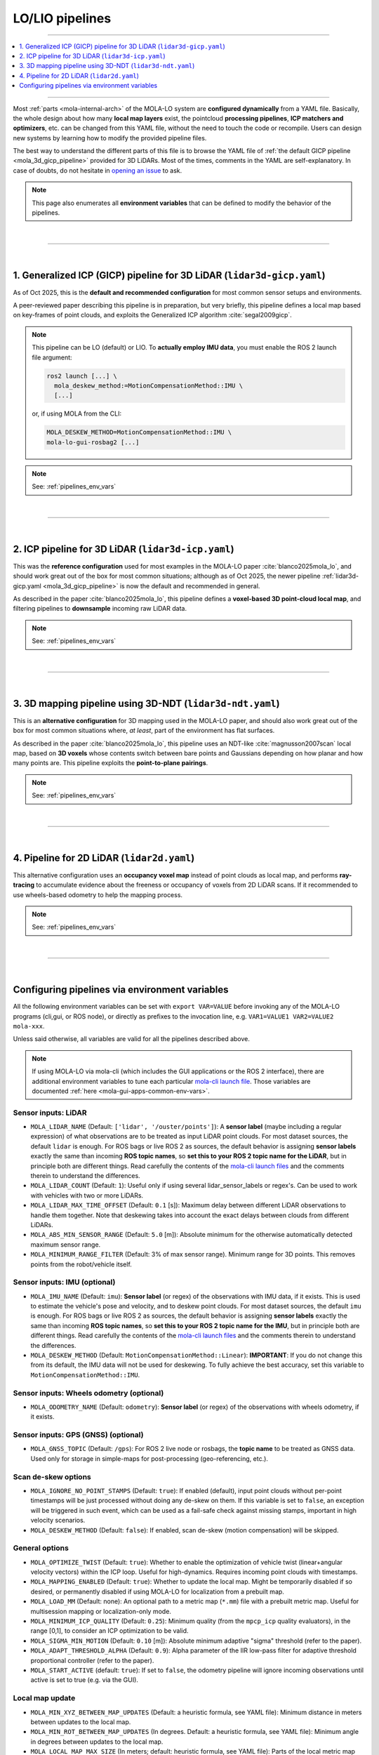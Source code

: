 .. _mola_lo_pipelines:

============================
LO/LIO pipelines
============================

____________________________________________

.. contents::
   :depth: 1
   :local:
   :backlinks: none

____________________________________________


Most :ref:`parts <mola-internal-arch>` of the MOLA-LO system are **configured dynamically** from a YAML file.
Basically, the whole design about how many **local map layers** exist, the pointcloud **processing pipelines**,
**ICP matchers and optimizers**, etc. can be changed from this YAML file, without the need to touch the code or recompile.
Users can design new systems by learning how to modify the provided pipeline files.

The best way to understand the different parts of this file is to browse the YAML file of :ref:`the default GICP pipeline <mola_3d_gicp_pipeline>`
provided for 3D LiDARs. Most of the times, comments in the YAML are self-explanatory.
In case of doubts, do not hesitate in `opening an issue <https://github.com/MOLAorg/mola/issues>`_ to ask.

.. note::

   This page also enumerates all **environment variables** that can be defined to modify the behavior of the pipelines.

.. dropdown:: MOLA-specific YAML extensions
    :icon: light-bulb

    MOLA-LO uses the C++ library ``mola_yaml`` to parse YAML files, hence all YAML language extensions defined there
    applies to input YAML files used anywhere in a MOLA-LO system, e.g. ``${VAR|default}`` means "replace by environment
    variable ``VAR`` or, if it does not exist, by ``default``". Read all about :ref:`MOLA YAML extensions <yaml_extensions>`.

.. dropdown:: Specifying the pipeline file in MOLA-LO apps
   :icon: checklist

   All MOLA-LO :ref:`GUI applications <mola_lo_apps>` defaults to using the symlink `lidar3d-default.yaml` which at presents
   points to the :ref:`3D LiDAR GICP pipeline <mola_3d_gicp_pipeline>`
   defined below. To use the alternative 2D pipeline or any other custom pipeline, please set the corresponding environment
   variable before invoking the :ref:`GUI application <mola_lo_apps>` (or derive your own script by copying and modifying the provided ones).
   For example:

   .. code-block:: bash

      # Example using the 3D-NDT alternative pipeline:
      PIPELINE_YAML=$(ros2 pkg prefix mola_lidar_odometry)/share/mola_lidar_odometry/pipelines/lidar3d-ndt.yaml \
      MOLA_LOCAL_VOXELMAP_RESOLUTION=5.0 \
      mola-lo-gui-rosbag  # [...]

   If you use the `CLI interface <mola_lidar_odometry_cli>`_ instead, the pipeline file to use needs to be always explicitly
   specified, there is none by default.


|

____________________________________________

|

.. _mola_3d_gicp_pipeline:

1. Generalized ICP (GICP) pipeline for 3D LiDAR (``lidar3d-gicp.yaml``)
~~~~~~~~~~~~~~~~~~~~~~~~~~~~~~~~~~~~~~~~~~~~~~~~~~~~~~~~~~~~~~~~~~~~~~~~~~~~~~~
As of Oct 2025, this is the **default and recommended configuration** for most common sensor setups and environments.

A peer-reviewed paper describing this pipeline is in preparation, but very briefly, this pipeline defines a
local map based on key-frames of point clouds, and exploits the Generalized ICP algorithm :cite:`segal2009gicp`.

.. image:: https://mrpt.github.io/imgs/MOLA_LIO_Oxford_Spires_stairs.gif


.. note::

   This pipeline can be LO (default) or LIO. To **actually employ IMU data**, you must enable the ROS 2 launch file argument:

   .. code-block:: bash

      ros2 launch [...] \
        mola_deskew_method:=MotionCompensationMethod::IMU \
        [...]

   or, if using MOLA from the CLI: 

   .. code-block:: bash

      MOLA_DESKEW_METHOD=MotionCompensationMethod::IMU \
      mola-lo-gui-rosbag2 [...]


.. note::

   See: :ref:`pipelines_env_vars`

.. dropdown:: YAML listing
    :icon: code-review

    File: `mola_lidar_odometry/pipelines/lidar3d-gicp.yaml <https://github.com/MOLAorg/mola_lidar_odometry/blob/develop/pipelines/lidar3d-gicp.yaml>`_

    .. literalinclude:: ../../../mola_lidar_odometry/pipelines/lidar3d-gicp.yaml
       :language: yaml

|

____________________________________________

|

.. _mola_3d_icp_pipeline:

2. ICP pipeline for 3D LiDAR (``lidar3d-icp.yaml``)
~~~~~~~~~~~~~~~~~~~~~~~~~~~~~~~~~~~~~~~~~~~~~~~~~~~~~~~~~~~~~~~
This was the **reference configuration** used for most examples in the MOLA-LO paper :cite:`blanco2025mola_lo`,
and should work great out of the box for most common situations; although as of Oct 2025, the newer pipeline :ref:`lidar3d-gicp.yaml <mola_3d_gicp_pipeline>`
is now the default and recommended in general.

As described in the paper :cite:`blanco2025mola_lo`, this pipeline defines a **voxel-based 3D point-cloud local map**,
and filtering pipelines to **downsample** incoming raw LiDAR data.

.. image:: https://mrpt.github.io/imgs/mola-slam-kitti-demo.gif

.. note::

   See: :ref:`pipelines_env_vars`

.. dropdown:: YAML listing
    :icon: code-review

    File: `mola_lidar_odometry/pipelines/lidar3d-default.yaml <https://github.com/MOLAorg/mola_lidar_odometry/blob/develop/pipelines/lidar3d-default.yaml>`_

    .. literalinclude:: ../../../mola_lidar_odometry/pipelines/lidar3d-default.yaml
       :language: yaml


|

____________________________________________

|


.. _mola_3d_ndt_pipeline:

3. 3D mapping pipeline using 3D-NDT (``lidar3d-ndt.yaml``)
~~~~~~~~~~~~~~~~~~~~~~~~~~~~~~~~~~~~~~~~~~~~~~~~~~~~~~~~~~~~~~~
This is an **alternative configuration** for 3D mapping used in the MOLA-LO paper, and should also work great
out of the box for most common situations where, *at least*, part of the environment has flat surfaces.

As described in the paper :cite:`blanco2025mola_lo`, this pipeline uses an NDT-like :cite:`magnusson2007scan` local map, based on **3D voxels**
whose contents switch between bare points and Gaussians depending on how planar and how many points are.
This pipeline exploits the **point-to-plane pairings**.

.. raw:: html

   <div style="width: 100%; overflow: hidden;">
     <video controls autoplay loop muted style="width: 100%;">
       <source src="https://mrpt.github.io/videos/mola-slam-mulran-demo-ndt.mp4" type="video/mp4">
     </video>
   </div>

.. note::

   See: :ref:`pipelines_env_vars`

.. dropdown:: YAML listing
    :icon: code-review

    File: `mola_lidar_odometry/pipelines/lidar3d-ndt.yaml <https://github.com/MOLAorg/mola_lidar_odometry/blob/develop/pipelines/lidar3d-ndt.yaml>`_

    .. literalinclude:: ../../../mola_lidar_odometry/pipelines/lidar3d-ndt.yaml
       :language: yaml


|
____________________________________________

|


4. Pipeline for 2D LiDAR (``lidar2d.yaml``)
~~~~~~~~~~~~~~~~~~~~~~~~~~~~~~~~~~~~~~~~~~~~~~~~~~~~~~~
This alternative configuration uses an **occupancy voxel map** instead of point clouds
as local map, and performs **ray-tracing** to accumulate evidence about the freeness
or occupancy of voxels from 2D LiDAR scans.
If it recommended to use wheels-based odometry to help the mapping process.

.. image:: https://mrpt.github.io/imgs/lidar2d-radish-demo.gif

.. note::

   See: :ref:`pipelines_env_vars`

.. dropdown:: YAML listing
    :icon: code-review

    File: `mola_lidar_odometry/pipelines/lidar2d.yaml <https://github.com/MOLAorg/mola_lidar_odometry/blob/develop/pipelines/lidar2d.yaml>`_

    .. literalinclude:: ../../../mola_lidar_odometry/pipelines/lidar2d.yaml
       :language: yaml


|

____________________________________________

|

.. _pipelines_env_vars:

Configuring pipelines via environment variables
~~~~~~~~~~~~~~~~~~~~~~~~~~~~~~~~~~~~~~~~~~~~~~~~~~~~~~~

All the following environment variables can be set with ``export VAR=VALUE`` before
invoking any of the MOLA-LO programs (cli,gui, or ROS node), or directly as prefixes
to the invocation line, e.g. ``VAR1=VALUE1 VAR2=VALUE2 mola-xxx``.

Unless said otherwise, all variables are valid for all the pipelines described above.

.. note::

   If using MOLA-LO via mola-cli (which includes the GUI applications or the ROS 2 interface),
   there are additional environment variables to tune each particular 
   `mola-cli launch file <https://github.com/MOLAorg/mola_lidar_odometry/tree/develop/mola-cli-launchs>`_.
   Those variables are documented :ref:`here <mola-gui-apps-common-env-vars>`.

.. _mola_lo_pipeline_sensor_inputs:

Sensor inputs: LiDAR
^^^^^^^^^^^^^^^^^^^^^

.. dropdown:: Overriding the LiDAR sensor pose
   :icon: checklist

   To manually override the sensor pose on the vehicle/robot, see also :ref:`these environment variables <mola_lo_ros_mola-cli-env-vars>`,
   or the corresponding :ref:`ROS2 launch arguments <mola_lo_ros_launch_arguments>`.


- ``MOLA_LIDAR_NAME`` (Default: ``['lidar', '/ouster/points']``): A **sensor label** (maybe including a regular expression) of what
  observations are to be treated as input LiDAR point clouds. For most dataset sources, the default ``lidar`` is enough.
  For ROS bags or live ROS 2 as sources, the default behavior is assigning **sensor labels** exactly the same than 
  incoming **ROS topic names**, so **set this to your ROS 2 topic name for the LiDAR**, but in principle both are different things.
  Read carefully the contents of the `mola-cli launch files <https://github.com/MOLAorg/mola_lidar_odometry/tree/develop/mola-cli-launchs>`_
  and the comments therein to understand the differences.

- ``MOLA_LIDAR_COUNT`` (Default: ``1``): Useful only if using several lidar_sensor_labels or regex's. Can be used to
  work with vehicles with two or more LiDARs.

- ``MOLA_LIDAR_MAX_TIME_OFFSET`` (Default: ``0.1`` [s]): Maximum delay between different LiDAR observations to handle them together.
  Note that deskewing takes into account the exact delays between clouds from different LiDARs.

- ``MOLA_ABS_MIN_SENSOR_RANGE`` (Default: ``5.0`` [m]): Absolute minimum for the otherwise automatically 
  detected maximum sensor range.

- ``MOLA_MINIMUM_RANGE_FILTER`` (Default: 3% of max sensor range). Minimum range for 3D points. This removes points from 
  the robot/vehicle itself.

Sensor inputs: IMU (optional)
^^^^^^^^^^^^^^^^^^^^^^^^^^^^^^^^^^^

.. dropdown:: Overriding the IMU sensor pose
   :icon: checklist

   To manually override the sensor pose on the vehicle/robot, see also :ref:`these environment variables <mola_lo_ros_mola-cli-env-vars>`,
   or the corresponding :ref:`ROS2 launch arguments <mola_lo_ros_launch_arguments>`.

- ``MOLA_IMU_NAME`` (Default: ``imu``): **Sensor label** (or regex) of the observations with IMU data, if it exists.
  This is used to estimate the vehicle's pose and velocity, and to deskew point clouds.
  For most dataset sources, the default ``imu`` is enough.
  For ROS bags or live ROS 2 as sources, the default behavior is assigning **sensor labels** exactly the same than 
  incoming **ROS topic names**, so **set this to your ROS 2 topic name for the IMU**, but in principle both are different things.
  Read carefully the contents of the `mola-cli launch files <https://github.com/MOLAorg/mola_lidar_odometry/tree/develop/mola-cli-launchs>`_
  and the comments therein to understand the differences.

- ``MOLA_DESKEW_METHOD`` (Default: ``MotionCompensationMethod::Linear``): **IMPORTANT**: If you do not change this from its default,
  the IMU data will not be used for deskewing. To fully achieve the best accuracy, set this variable to ``MotionCompensationMethod::IMU``.


Sensor inputs: Wheels odometry (optional)
^^^^^^^^^^^^^^^^^^^^^^^^^^^^^^^^^^^^^^^^^^^^^^^

- ``MOLA_ODOMETRY_NAME`` (Default: ``odometry``): **Sensor label** (or regex) of the observations
  with wheels odometry, if it exists.

Sensor inputs: GPS (GNSS) (optional)
^^^^^^^^^^^^^^^^^^^^^^^^^^^^^^^^^^^^^

.. dropdown:: Overriding the GNSS/GPS sensor pose
   :icon: checklist

   To manually override the sensor pose on the vehicle/robot, see also :ref:`these environment variables <mola_lo_ros_mola-cli-env-vars>`,
   or the corresponding :ref:`ROS2 launch arguments <mola_lo_ros_launch_arguments>`.


- ``MOLA_GNSS_TOPIC`` (Default: ``/gps``): For ROS 2 live node or rosbags, the **topic name** to be treated as
  GNSS data. Used only for storage in simple-maps for post-processing (geo-referencing, etc.).


Scan de-skew options
^^^^^^^^^^^^^^^^^^^^^^

- ``MOLA_IGNORE_NO_POINT_STAMPS`` (Default: ``true``): If enabled (default), input point clouds without per-point timestamps
  will be just processed without doing any de-skew on them. If this variable is set to ``false``, an exception will be triggered
  in such event, which can be used as a fail-safe check against missing stamps, important in high velocity scenarios.

- ``MOLA_DESKEW_METHOD`` (Default: ``false``): If enabled, scan de-skew (motion compensation) will be skipped.

General options
^^^^^^^^^^^^^^^^^^^^^^

- ``MOLA_OPTIMIZE_TWIST`` (Default: ``true``): Whether to enable the optimization of vehicle twist (linear+angular velocity vectors)
  within the ICP loop. Useful for high-dynamics. Requires incoming point clouds with timestamps.

- ``MOLA_MAPPING_ENABLED`` (Default: ``true``): Whether to update the local map. Might be temporarily disabled if so desired, 
  or permanently disabled if using MOLA-LO for localization from a prebuilt map.

- ``MOLA_LOAD_MM`` (Default: none): An optional path to a metric map (``*.mm``) file with a prebuilt metric map. Useful for
  multisession mapping or localization-only mode.

- ``MOLA_MINIMUM_ICP_QUALITY`` (Default: ``0.25``): Minimum quality (from the ``mpcp_icp`` quality evaluators), in the range [0,1], to
  consider an ICP optimization to be valid.

- ``MOLA_SIGMA_MIN_MOTION`` (Default: ``0.10`` [m]): Absolute minimum adaptive "sigma" threshold (refer to the paper).


- ``MOLA_ADAPT_THRESHOLD_ALPHA`` (Default: ``0.9``): Alpha parameter of the IIR low-pass filter for adaptive threshold 
  proportional controller (refer to the paper).

- ``MOLA_START_ACTIVE`` (default: ``true``): If set to ``false``, the odometry pipeline will ignore incoming observations
  until active is set to true (e.g. via the GUI).


Local map update
^^^^^^^^^^^^^^^^^^^^^^

- ``MOLA_MIN_XYZ_BETWEEN_MAP_UPDATES`` (Default: a heuristic formula, see YAML file): Minimum distance in meters between updates to
  the local map.

- ``MOLA_MIN_ROT_BETWEEN_MAP_UPDATES`` (In degrees. Default: a heuristic formula, see YAML file): Minimum angle in degrees between updates to
  the local map.

- ``MOLA_LOCAL_MAP_MAX_SIZE`` (In meters; default: heuristic formula, see YAML file): Parts of the local metric map farther away then this 
  distance, measured from the current robot pose, will be removed. This is to both, save memory usage, and to avoid inconsistencies 
  before closing loops (which shall be processed outside of the LO module).

- ``MOLA_LOCAL_VOXELMAP_RESOLUTION`` (In meters; default: heuristic formula, see YAML file): Size of voxels for the local map.


Simple-map generation
^^^^^^^^^^^^^^^^^^^^^^^^

- ``MOLA_GENERATE_SIMPLEMAP`` (Default: ``false``): If enabled, a simple-map will be saved at the end of the mapping session.
  This can then be used as input to any of the ``mp2p_icp`` applications.

- ``MOLA_SIMPLEMAP_OUTPUT`` (Default: ``final_map.simplemap``): Can be used to change the output file name for maps.

- ``MOLA_SIMPLEMAP_MIN_XYZ`` (in meters), ``MOLA_SIMPLEMAP_MIN_ROT`` (in degrees): Minimum distance between simple-map keyframes.
  Useful to control the density of generated simple-maps. Defaults are heuristic formulas.

- ``MOLA_SIMPLEMAP_GENERATE_LAZY_LOAD`` (Default: ``false``): If enabled, generated simple-map files will be much smaller since
  all heavy observations will be stored in external files, making much faster to process those maps afterwards.

- ``MOLA_SIMPLEMAP_ALSO_NON_KEYFRAMES`` (Default: ``false``): If enabled, all LiDAR observations will generate a KeyFrame in the
  simple-map, but without real raw sensory data if the keyframe does not fulfill the minimum distance criteria above.
  Useful to generate, in post-processing, the full reconstruction of the vehicle trajectory without missing any timestep.

Trajectory files generation
^^^^^^^^^^^^^^^^^^^^^^^^^^^^^

- ``MOLA_SAVE_TRAJECTORY`` (Default: ``false``): If enabled, a TUM file will be saved at the end with the full vehicle trajectory.

- ``MOLA_TUM_TRAJECTORY_OUTPUT`` (Default: ``estimated_trajectory.tum``): Can be used to change the output file name.

Visualization
^^^^^^^^^^^^^^^^^^^

.. note::
These settings only have effects if launched via :ref:`MOLA-LO GUI applications <mola_lo_apps>`.

- ``MOLA_VEHICLE_MODEL_FILE`` (Default: none): If provided, this is path to any 3D model file loadable via Assimp (e.g. Collada files ``*.dae``)
  with a representation of the vehicle/robot to show in the GUI.

- ``MOLA_VEHICLE_MODEL_X``, ``MOLA_VEHICLE_MODEL_Y``, ``MOLA_VEHICLE_MODEL_Z``, ``MOLA_VEHICLE_MODEL_YAW``, ``MOLA_VEHICLE_MODEL_PITCH``,
  ``MOLA_VEHICLE_MODEL_ROLL`` (default: 0): Define a transformation to apply to the 3D asset, if defined in ``MOLA_VEHICLE_MODEL_FILE``.
  Translations are in meters, rotations in degrees.


Motion model
^^^^^^^^^^^^^^^^^^^^^^
A constant velocity motion model is used by default, provided by the ``mola_state_estimation_simple`` module.

- ``MOLA_MAX_TIME_TO_USE_VELOCITY_MODEL`` (Default: 0.75 s): Maximum time between LiDAR frames to use the velocity model. Larger delays will cause using the latest vehicle pose as initial guess.
- ``MOLA_NAVSTATE_SIGMA_RANDOM_WALK_LINACC`` (Default: 1.0 m/s²): Linear acceleration standard deviation.
- ``MOLA_NAVSTATE_SIGMA_RANDOM_WALK_ANGACC`` (Default: 10.0 rad/s²): Angular acceleration standard deviation.


.. _pipeline_icp_log_files:

ICP log files
^^^^^^^^^^^^^^^^^^^^^^

- ``MP2P_ICP_GENERATE_DEBUG_FILES`` (Default: ``false``): If enabled, ``mp2p_icp::ICP`` log files will be saved
  into a subdirectory ``icp-logs`` under the current directory. Those logs can be analyzed 
  with the GUI tool: :ref:`icp-log-viewer <app_icp-log-viewer>`.

.. note::

   Enabling ICP log files is the most powerful tool to **debug mapping or localization** issues or to understand what
   is going on under the hook. However, **it introduces a significant cost** in both, CPU running time, and disk space.


If ``MP2P_ICP_GENERATE_DEBUG_FILES`` is not enabled, the rest of parameters that follow have no effect:

- ``MP2P_ICP_LOG_FILES_DECIMATION`` (Default: ``10``): How many ICP runs to drop before saving one to disk.
- ``MP2P_ICP_LOG_FILES_SAVE_DETAILS`` (Default: ``false``): If enabled, results, and pairings of **intermediate** 
  optimization steps are also stored in the ICP logs. Great to learn how ICP actually works, but will increase the log file sizes.
- ``MP2P_ICP_LOG_FILES_SAVE_DETAILS_DECIMATION`` (Default: ``3``): If ``MP2P_ICP_LOG_FILES_SAVE_DETAILS`` is enabled, how many ICP
  internal iterations to drop for each saved one.


Trace debug files
^^^^^^^^^^^^^^^^^^^^^^
"Trace" files are optional CSV files with low-level debugging information, sampled once per time step.

- ``MOLA_SAVE_DEBUG_TRACES`` (Default: ``false``): Whether to generate and save this debug information to a file.
- ``MOLA_DEBUG_TRACES_FILE`` (Default: ``mola-lo-traces.csv``): The name of the file to store trace information, if enabled.

